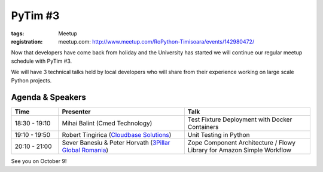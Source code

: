 PyTim #3
########

:tags: Meetup
:registration:
    meetup.com: http://www.meetup.com/RoPython-Timisoara/events/142980472/

Now that developers have come back from holiday and the University has
started we will continue our regular meetup schedule with PyTim #3.

We will have 3 technical talks held by local developers who will share
from their experience working on large scale Python projects.

Agenda & Speakers
=================

.. list-table::
    :header-rows: 1
    :widths: 15 40 40

    - - Time
      - Presenter
      - Talk

    - - 18:30 - 19:10
      - Mihai Balint (Cmed Technology)
      - Test Fixture Deployment with Docker Containers
    - - 19:10 - 19:50
      - Robert Tingirica (`Cloudbase Solutions <https://www.facebook.com/CloudbaseSolutions/events?ref=hl&directed_target_id=0>`__)
      - Unit Testing in Python
    - - 20:10 - 21:00
      - Sever Banesiu & Peter Horvath (`3Pillar Global Romania <https://www.facebook.com/ThreePillarGlobal?directed_target_id=0>`__)
      - Zope Component Architecture / Flowy Library for Amazon Simple Workflow

See you on October 9!

